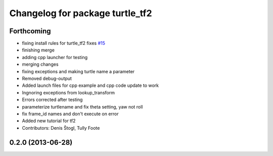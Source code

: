 ^^^^^^^^^^^^^^^^^^^^^^^^^^^^^^^^
Changelog for package turtle_tf2
^^^^^^^^^^^^^^^^^^^^^^^^^^^^^^^^

Forthcoming
-----------
* fixing install rules for turtle_tf2 fixes `#15 <https://github.com/ros/geometry_tutorials/issues/15>`_
* finishing merge
* adding cpp launcher for testing
* merging changes
* fixing exceptions and making turtle name a parameter
* Removed debug-output
* Added launch files for cpp example and cpp code update to work
* Ingnoring exceptions from lookup_transform
* Errors corrected after testing
* parameterize turtlename and fix theta setting, yaw not roll
* fix frame_id names and don't execute on error
* Added new tutorial for tf2
* Contributors: Denis Štogl, Tully Foote

0.2.0 (2013-06-28)
------------------
